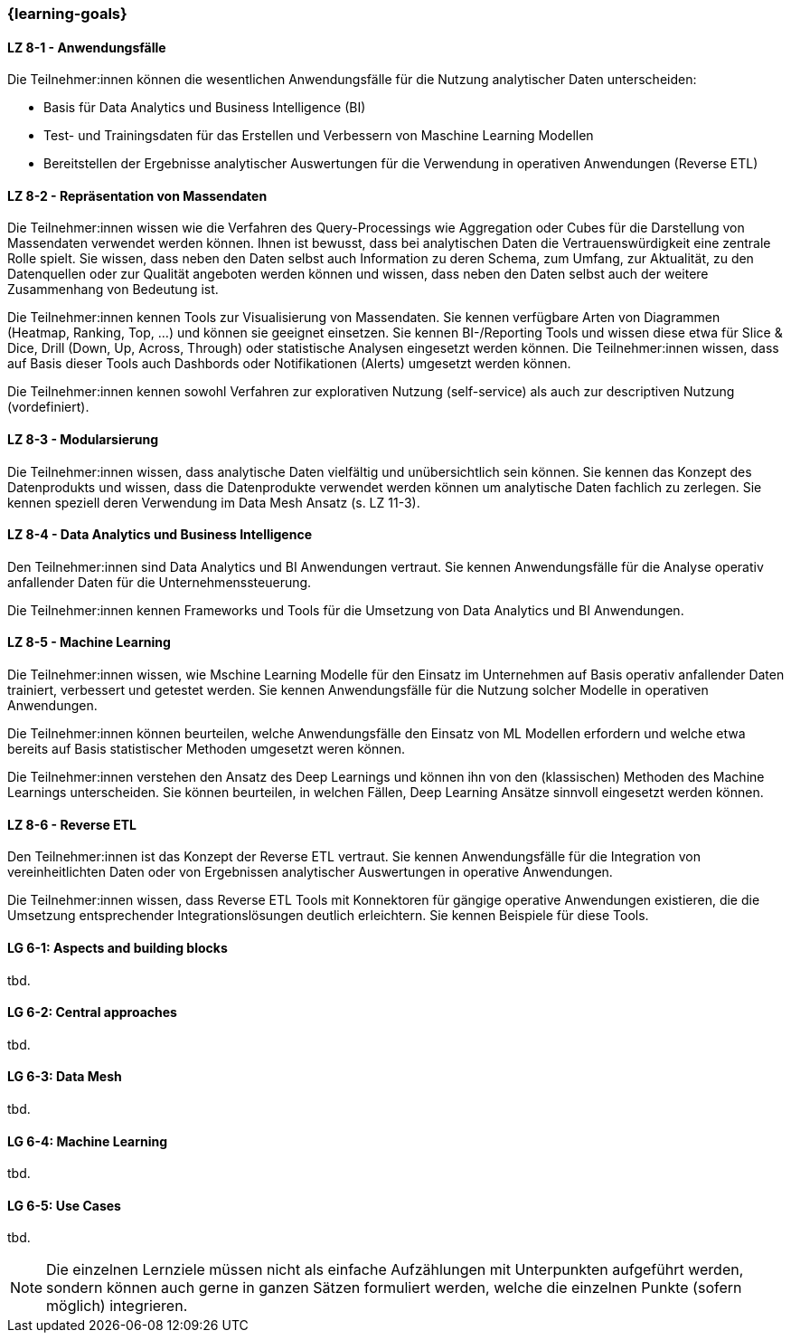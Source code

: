 === {learning-goals}


// tag::DE[]
[[LZ-8-1]]
==== LZ 8-1 - Anwendungsfälle
Die Teilnehmer:innen können die wesentlichen Anwendungsfälle für die Nutzung analytischer Daten unterscheiden:

- Basis für Data Analytics und Business Intelligence (BI)
- Test- und Trainingsdaten für das Erstellen und Verbessern von Maschine Learning Modellen
- Bereitstellen der Ergebnisse analytischer Auswertungen für die Verwendung in operativen Anwendungen (Reverse ETL)

[[LZ-8-2]]
==== LZ 8-2 - Repräsentation von Massendaten
Die Teilnehmer:innen wissen wie die Verfahren des Query-Processings wie Aggregation oder Cubes für die Darstellung von Massendaten verwendet werden können. Ihnen ist bewusst, dass bei analytischen Daten die Vertrauenswürdigkeit eine zentrale Rolle spielt. Sie wissen, dass neben den Daten selbst auch Information zu deren Schema, zum Umfang, zur Aktualität, zu den Datenquellen oder zur Qualität angeboten werden können und wissen, dass neben den Daten selbst auch der weitere Zusammenhang von Bedeutung ist.

Die Teilnehmer:innen kennen Tools zur Visualisierung von Massendaten. Sie kennen verfügbare Arten von Diagrammen (Heatmap, Ranking, Top, ...) und können sie geeignet einsetzen. Sie kennen BI-/Reporting Tools und wissen diese etwa für Slice & Dice, Drill (Down, Up, Across, Through) oder statistische Analysen eingesetzt werden können. Die Teilnehmer:innen wissen, dass auf Basis dieser Tools auch Dashbords oder Notifikationen (Alerts) umgesetzt werden können.

Die Teilnehmer:innen kennen sowohl Verfahren zur explorativen Nutzung (self-service) als auch zur descriptiven Nutzung (vordefiniert).

[[LZ-8-3]]
==== LZ 8-3 - Modularsierung
Die Teilnehmer:innen wissen, dass analytische Daten vielfältig und unübersichtlich sein können. Sie kennen das Konzept des Datenprodukts und wissen, dass die Datenprodukte verwendet werden können um analytische Daten fachlich zu zerlegen. Sie kennen speziell deren Verwendung im Data Mesh Ansatz (s. LZ 11-3). 

[[LZ-8-4]]
==== LZ 8-4 - Data Analytics und Business Intelligence
Den Teilnehmer:innen sind Data Analytics und BI Anwendungen vertraut. Sie kennen Anwendungsfälle für die Analyse operativ anfallender Daten für die Unternehmenssteuerung.

Die Teilnehmer:innen kennen Frameworks und Tools für die Umsetzung von Data Analytics und BI Anwendungen.

[[LZ-8-5]]
==== LZ 8-5 - Machine Learning
Die Teilnehmer:innen wissen, wie Mschine Learning Modelle für den Einsatz im Unternehmen auf Basis operativ anfallender Daten trainiert, verbessert und getestet werden. Sie kennen Anwendungsfälle für die Nutzung solcher Modelle in operativen Anwendungen.

Die Teilnehmer:innen können beurteilen, welche Anwendungsfälle den Einsatz von ML Modellen erfordern und welche etwa bereits auf Basis statistischer Methoden umgesetzt weren können.

Die Teilnehmer:innen verstehen den Ansatz des Deep Learnings und können ihn von den (klassischen) Methoden des Machine Learnings unterscheiden. Sie können beurteilen, in welchen Fällen, Deep Learning Ansätze sinnvoll eingesetzt werden können.

[[LZ-8-6]]
==== LZ 8-6 - Reverse ETL
Den Teilnehmer:innen ist das Konzept der Reverse ETL vertraut. Sie kennen Anwendungsfälle für die Integration von vereinheitlichten Daten oder von Ergebnissen analytischer Auswertungen in operative Anwendungen.

Die Teilnehmer:innen wissen, dass Reverse ETL Tools mit Konnektoren für gängige operative Anwendungen existieren, die die Umsetzung entsprechender Integrationslösungen deutlich erleichtern. Sie kennen Beispiele für diese Tools.
// end::DE[]

// tag::EN[]
[[LG-8-1]]
==== LG 6-1: Aspects and building blocks
tbd.

[[LG-8-2]]
==== LG 6-2: Central approaches
tbd.

[[LG-8-3]]
==== LG 6-3: Data Mesh
tbd.

[[LG-8-4]]
==== LG 6-4: Machine Learning
tbd.

[[LG-8-5]]
==== LG 6-5: Use Cases
tbd.

// end::EN[]

// tag::REMARK[]
[NOTE]
====
Die einzelnen Lernziele müssen nicht als einfache Aufzählungen mit Unterpunkten aufgeführt werden, sondern können auch gerne in ganzen Sätzen formuliert werden, welche die einzelnen Punkte (sofern möglich) integrieren.
====
// end::REMARK[]

